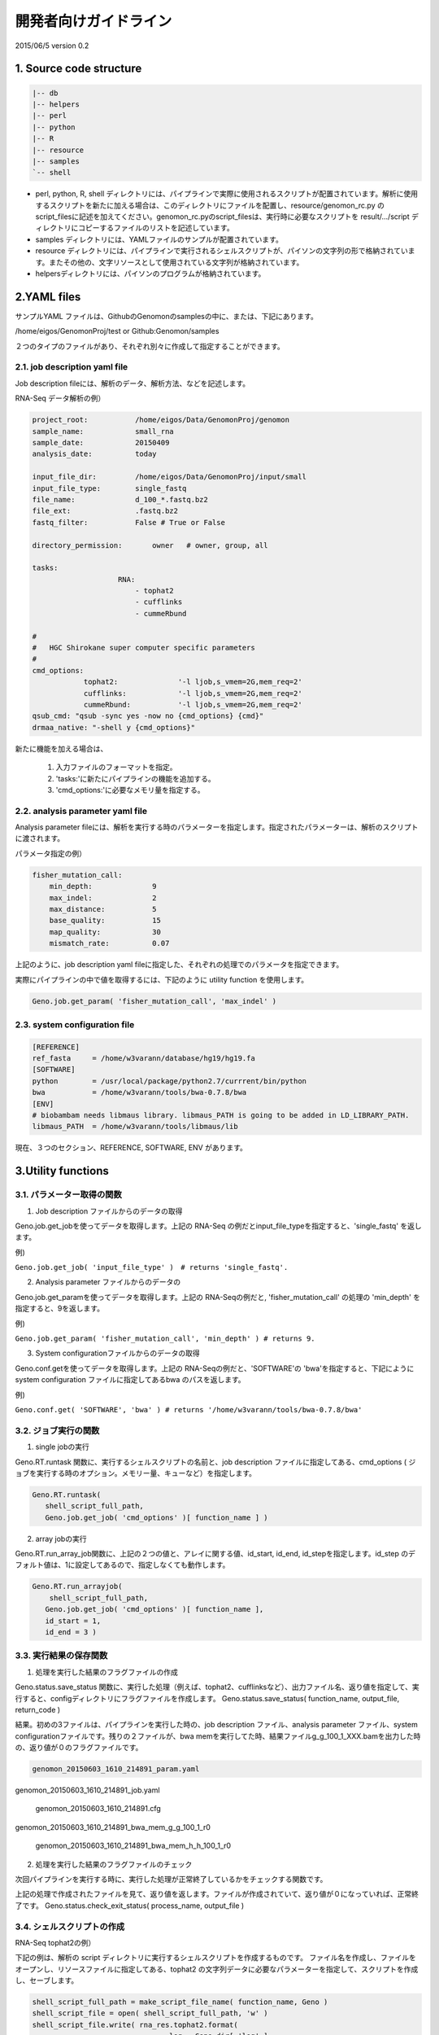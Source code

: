 ========================================
開発者向けガイドライン
========================================

2015/06/5 version 0.2

1. Source code structure
========================================

.. sourcecode:: shell

    |-- db 
    |-- helpers 
    |-- perl 
    |-- python 
    |-- R 
    |-- resource 
    |-- samples 
    `-- shell 


* perl, python, R, shell ディレクトリには、パイプラインで実際に使用されるスクリプトが配置されています。解析に使用するスクリプトを新たに加える場合は、このディレクトリにファイルを配置し、resource/genomon_rc.py の script_filesに記述を加えてください。genomon_rc.pyのscript_filesは、実行時に必要なスクリプトを result/.../script ディレクトリにコピーするファイルのリストを記述しています。
* samples ディレクトリには、YAMLファイルのサンプルが配置されています。
* resource ディレクトリには、パイプラインで実行されるシェルスクリプトが、パイソンの文字列の形で格納されています。またその他の、文字リソースとして使用されている文字列が格納されています。
* helpersディレクトリには、パイソンのプログラムが格納されています。


2.YAML files
========================================

サンプルYAML ファイルは、GithubのGenomonのsamplesの中に、または、下記にあります。

/home/eigos/GenomonProj/test or Github:Genomon/samples

２つのタイプのファイルがあり、それぞれ別々に作成して指定することができます。

2.1. job description yaml file
----------------------------------------

Job description fileには、解析のデータ、解析方法、などを記述します。

RNA-Seq データ解析の例）

.. sourcecode:: python

    project_root:           /home/eigos/Data/GenomonProj/genomon
    sample_name:            small_rna
    sample_date:            20150409
    analysis_date:          today

    input_file_dir:         /home/eigos/Data/GenomonProj/input/small
    input_file_type:        single_fastq
    file_name:              d_100_*.fastq.bz2
    file_ext:               .fastq.bz2
    fastq_filter:           False # True or False

    directory_permission:       owner   # owner, group, all

    tasks:
                        RNA:
                            - tophat2
                            - cufflinks
                            - cummeRbund

    #
    #   HGC Shirokane super computer specific parameters
    #
    cmd_options:
                tophat2:              '-l ljob,s_vmem=2G,mem_req=2'
                cufflinks:            '-l ljob,s_vmem=2G,mem_req=2'
                cummeRbund:           '-l ljob,s_vmem=2G,mem_req=2'
    qsub_cmd: "qsub -sync yes -now no {cmd_options} {cmd}"
    drmaa_native: "-shell y {cmd_options}"

新たに機能を加える場合は、

 1. 入力ファイルのフォーマットを指定。
 2. 'tasks:'に新たにパイプラインの機能を追加する。
 3. 'cmd_options:'に必要なメモリ量を指定する。



2.2. analysis parameter yaml file
----------------------------------------

Analysis parameter fileには、解析を実行する時のパラメーターを指定します。指定されたパラメーターは、解析のスクリプトに渡されます。

パラメータ指定の例）

.. sourcecode:: python

    fisher_mutation_call: 
        min_depth:              9 
        max_indel:              2 
        max_distance:           5 
        base_quality:           15 
        map_quality:            30 
        mismatch_rate:          0.07

上記のように、job description yaml fileに指定した、それぞれの処理でのパラメータを指定できます。

実際にパイプラインの中で値を取得するには、下記のように utility function を使用します。

.. sourcecode:: python

    Geno.job.get_param( 'fisher_mutation_call', 'max_indel' )


2.3. system configuration file
----------------------------------------

.. sourcecode:: shell

    [REFERENCE]
    ref_fasta     = /home/w3varann/database/hg19/hg19.fa
    [SOFTWARE]
    python        = /usr/local/package/python2.7/currrent/bin/python
    bwa           = /home/w3varann/tools/bwa-0.7.8/bwa
    [ENV]
    # biobambam needs libmaus library. libmaus_PATH is going to be added in LD_LIBRARY_PATH.
    libmaus_PATH  = /home/w3varann/tools/libmaus/lib

現在、３つのセクション、REFERENCE, SOFTWARE, ENV があります。

3.Utility functions
========================================

3.1. パラメーター取得の関数
----------------------------------------

1) Job description ファイルからのデータの取得

Geno.job.get_jobを使ってデータを取得します。上記の RNA-Seq の例だとinput_file_typeを指定すると、'single_fastq' を返します。

例)

``Geno.job.get_job( 'input_file_type' )　# returns 'single_fastq'.``

2)  Analysis parameter ファイルからのデータの

Geno.job.get_paramを使ってデータを取得します。上記の RNA-Seqの例だと, 'fisher_mutation_call' の処理の 'min_depth' を指定すると、9を返します。

例)

``Geno.job.get_param( 'fisher_mutation_call', 'min_depth' ) # returns 9.``

3) System configurationファイルからのデータの取得

Geno.conf.getを使ってデータを取得します。上記の RNA-Seqの例だと、'SOFTWARE'の 'bwa'を指定すると、下記にように system configuration ファイルに指定してあるbwa のパスを返します。

例)

``Geno.conf.get( 'SOFTWARE', 'bwa' ) # returns '/home/w3varann/tools/bwa-0.7.8/bwa'``


3.2. ジョブ実行の関数
----------------------------------------

1) single jobの実行

Geno.RT.runtask 関数に、実行するシェルスクリプトの名前と、job description ファイルに指定してある、cmd_options ( ジョブを実行する時のオプション。メモリー量、キューなど）を指定します。

.. sourcecode:: shell

    Geno.RT.runtask( 
       shell_script_full_path, 
       Geno.job.get_job( 'cmd_options' )[ function_name ] ) 

2) array jobの実行

Geno.RT.run_array_job関数に、上記の２つの値と、アレイに関する値、id_start, id_end, id_stepを指定します。id_step のデフォルト値は、1に設定してあるので、指定しなくても動作します。

.. sourcecode:: shell

    Geno.RT.run_arrayjob(
    	shell_script_full_path, 
       Geno.job.get_job( 'cmd_options' )[ function_name ], 
       id_start = 1, 
       id_end = 3 ) 


3.3. 実行結果の保存関数
----------------------------------------

1) 処理を実行した結果のフラグファイルの作成

Geno.status.save_status 関数に、実行した処理（例えば、tophat2、cufflinksなど）、出力ファイル名、返り値を指定して、実行すると、configディレクトリにフラグファイルを作成します。
Geno.status.save_status( function_name, output_file, return_code )

結果。初めの3ファイルは、パイプラインを実行した時の、job description ファイル、analysis parameter ファイル、system configurationファイルです。残りの２ファイルが、bwa memを実行してた時、結果ファイルg_g_100_1_XXX.bamを出力した時の、返り値が０のフラグファイルです。

.. sourcecode:: shell

    genomon_20150603_1610_214891_param.yaml
     genomon_20150603_1610_214891_job.yaml 
    genomon_20150603_1610_214891.cfg
     genomon_20150603_1610_214891_bwa_mem_g_g_100_1_r0 
    genomon_20150603_1610_214891_bwa_mem_h_h_100_1_r0

2) 処理を実行した結果のフラグファイルのチェック

次回パイプラインを実行する時に、実行した処理が正常終了しているかをチェックする関数です。

上記の処理で作成されたファイルを見て、返り値を返します。ファイルが作成されていて、返り値が０になっていれば、正常終了です。
Geno.status.check_exit_status( process_name, output_file )


3.4. シェルスクリプトの作成
----------------------------------------

RNA-Seq tophat2の例）

下記の例は、解析の script ディレクトリに実行するシェルスクリプトを作成するものです。
ファイル名を作成し、ファイルをオープンし、リソースファイルに指定してある、tophat2 の文字列データに必要なパラメーターを指定して、スクリプトを作成し、セーブします。

.. sourcecode:: shell

    shell_script_full_path = make_script_file_name( function_name, Geno )
    shell_script_file = open( shell_script_full_path, 'w' )
    shell_script_file.write( rna_res.tophat2.format(
                                    log = Geno.dir[ 'log' ],
                                    ref_fa = Geno.conf.get( 'REFERENCE', 'ref_fasta' ),
                                    input_fastq = input_file,
                                    output_file = output_file,
                                    ref_gtf = Geno.conf.get( 'REFERENCE', 'ref_gtf' ),
                                    bowtie2_database = Geno.conf.get( 'REFERENCE', 'bowtie2_db' ),
                                    bowtie_path = bowtie_path,
                                    tophat2 = Geno.conf.get( 'SOFTWARE', 'tophat2' )
                                )
                            )
    shell_script_file.close()


4. Execution and Debug
========================================

実行方法１
----------------------------------------

.. sourcecode:: shell

    run.sh [Job description YAML file]\
           [Analysis parameter YAML file]

実行方法2
----------------------------------------

python debugger を使う。

.. sourcecode:: shell

    run.sh  [Job description YAML file]\
            [Analysis parameter YAML file]\
            '-m pdb'

パラメーター
----------------------------------------

genomon.pyに指定できるパラメーターです。

.. sourcecode:: shell

    $ >python ./genomon.py 
    usage: genomon.py [-h] [--verbose [VERBOSE]] [--version] [-L FILE] 
                      [-T JOBNAME] [-j N] [--use_threads] [-n] 
                      [--touch_files_only] [--recreate_database] 
                      [--checksum_file_name FILE] [--flowchart FILE] 
                      [--key_legend_in_graph] [--draw_graph_horizontally] 
                      [--flowchart_format FORMAT] [--forced_tasks JOBNAME] 
                      [-s CONFIG_FILE] [-f JOB_FILE] [-p PARAM_FILE] [-m] [-d] 
                      [-l] 

    Genome Analysis Pipeline 

    optional arguments: 
      -h, --help            show this help message and exit 

    Common options: 
      --verbose [VERBOSE], -v [VERBOSE] 
                            Print more verbose messages for each additional 
                            verbose level. 
      --version             show program's version number and exit 
      -L FILE, --log_file FILE 
                            Name and path of log file 

    pipeline arguments: 
      -T JOBNAME, --target_tasks JOBNAME 
                            Target task(s) of pipeline. 
      -j N, --jobs N        Allow N jobs (commands) to run simultaneously. 
      --use_threads         Use multiple threads rather than processes. Needs 
                            --jobs N with N > 1 
      -n, --just_print      Don't actually run any commands; just print the 
                            pipeline. 
      --touch_files_only    Don't actually run the pipeline; just 'touch' the 
                            output for each task to make them appear up to date. 
      --recreate_database   Don't actually run the pipeline; just recreate the 
                            checksum database. 
      --checksum_file_name FILE 
                            Path of the checksum file. 
      --flowchart FILE      Don't run any commands; just print pipeline as a 
                            flowchart. 
      --key_legend_in_graph 
                            Print out legend and key for dependency graph. 
      --draw_graph_horizontally 
                            Draw horizontal dependency graph. 
      --flowchart_format FORMAT 
                            format of dependency graph file. Can be 'pdf', 'svg', 
                            'svgz' (Structured Vector Graphics), 'pdf', 'png' 
                            'jpg' (bitmap graphics) etc 
      --forced_tasks JOBNAME 
                            Task(s) which will be included even if they are up to 
                            date. 

    genomon: 
      Genomon options 

      -s CONFIG_FILE, --config_file CONFIG_FILE 
                            Genomon pipeline configuration file 
      -f JOB_FILE, --job_file JOB_FILE 
                            Genomon pipeline job configuration file 
      -p PARAM_FILE, --param_file PARAM_FILE 
                            Genomon pipeline analysis parameter file 
      -m, --mpi             Use MPI job submission 
      -d, --drmaa           Use DRMAA job submission 
      -l, --abpath          Use absolute path in scripts 

genomon.py を実行するには、下記の環境変数を指定しなければなりません。

``export LD_LIBRARY_PATH=$LD_LIBRARY_PATH:/usr/local/package/python2.7/current/lib``

``export PYTHONPATH=$PYTHONPATH:/home/w3varann/.local/lib/python2.7/site-packages``

run.shで使用されているパラメーターは、下記に示した通りです。--config_file、--job_file、--param_fileは、必ず指定しなければなりません。

.. sourcecode:: shell

    --config_file /home/eigos/Data/GenomonProj/test/genomon.cfg \
    --job_file $1 \
    --param_file $2 \
    --jobs 10 \
    --verbose 10

* ``--drmaa/-d``:デフォルトでは、qsubによってジョブを投入します。DRMAA(Distributed Resource Management Application APIを使用して、ジョブを投入する場合は、--drmaa を指定してください。
* ``--abpath/-l``:デフォルトでは、project_root からの相対パスを使って解析の処理スクリプトを作成します。相対パスだと、project_rootごと他の場所にコピーしても、処理スクリプトを再実行することができます。
* ``--jobs/-j``:並列処理の並列度を指定できます。


5. Ruffus pipeline example
========================================

下記のサンプルは、~/tmp/test1a.txt と ~/tmp/test2a.txt をそれぞれのステップでコピーしてゆく簡単な例です。

genomon.pyに下記のコードを加えます。

.. sourcecode:: python

    elif 'TEST' in job_tasks:
        from helpers import test_pipeline as pipeline
        run_flag = True


実際に実行されるパイプライン

.. sourcecode:: python

    """
    helpers/test_pipeline.py
    
    """
    
    import sys
    import os
    import shutil
    from datetime import datetime
    from ruffus import *
    from runtask import RunTask
    
    #####################################################################
    #
    # Private modules
    #
    from __main__ import *
    from resource import genomon_rc as res
    from resource import star_resource as star_res
    from utils import *
    from sample import Sample
    
    def check_file_exists(
        input_file,
        output_file
        ):
    
        if not os.path.exists( output_file ):
            return True, 'Missing {file}'.format( file = output_file )
        else:
            return False, '{file} exists.'.format( file = output_file )
    
    def generate_params_for_stage_1():
        for input_file, output_file in ( ( '~/tmp/test1a.txt', '~/tmp/test1b.txt' ),
                                         ( '~/tmp/test2a.txt', '~/tmp/test2b.txt' ) ):
            yield input_file, output_file
    
    def generate_params_for_stage_2():
        for input_file, output_file in ( ( '~/tmp/test1b.txt', '~/tmp/test1c.txt' ),
                                         ( '~/tmp/test2b.txt', '~/tmp/test2c.txt' ) ):
            yield input_file, output_file
    
    
    @active_if( 'stage_1' in Geno.job.get_job( 'tasks' )[ 'TEST' ] )
    @files( generate_params_for_stage_1 )
    @check_if_uptodate( check_file_exists )
    def stage_1(
            input_file,
            output_file,
            ):
        print "stage_1"
        shutil.copyfile( os.path.expanduser( input_file ), os.path.expanduser( output_file ) )
        return True
    
    @follows( stage_1 )
    @active_if( 'stage_2' in Geno.job.get_job( 'tasks' )[ 'TEST' ] )
    @files( generate_params_for_stage_2 )
    @check_if_uptodate( check_file_exists )
    def stage_2(
            input_file,
            output_file
            ):
        print "stage_2"
        shutil.copyfile( os.path.expanduser( input_file ), os.path.expanduser( output_file ) )
        return True
    
    @follows( stage_2 )
    def last_function():
        log.info( "Genomon pipline has finished successflly!" )
        return True

YAMLファイルの記述

.. sourcecode:: python

    tasks:
        TEST:
            - stage_1
            - stage_2
    
    cmd_options:
        stage_1: ' '
        stage_2: ' '


6. 開発環境
========================================

リポジトリとしてgithubを使用しています。

genomon
----------------------------------------

https://github.com/Genomon-Project/Genomon

genomon-doc
----------------------------------------

https://github.com/Genomon-Project/genomon-docs

